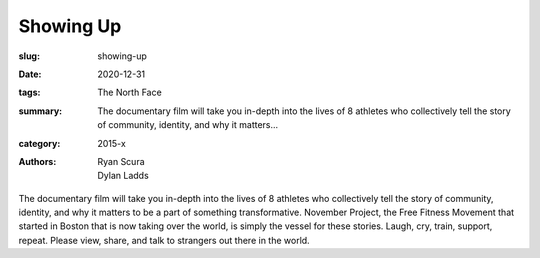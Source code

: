 Showing Up
##########

:slug: showing-up
:date: 2020-12-31
:tags: The North Face
:summary: The documentary film will take you in-depth into the lives of 8 athletes who collectively tell the story of community, identity, and why it matters...
:category: 2015-x
:authors: Ryan Scura;Dylan Ladds

The documentary film will take you in-depth into the lives of 8 athletes who collectively tell the story of community, identity, and why it matters to be a part of something transformative. November Project, the Free Fitness Movement that started in Boston that is now taking over the world, is simply the vessel for these stories. Laugh, cry, train, support, repeat. Please view, share, and talk to strangers out there in the world.
